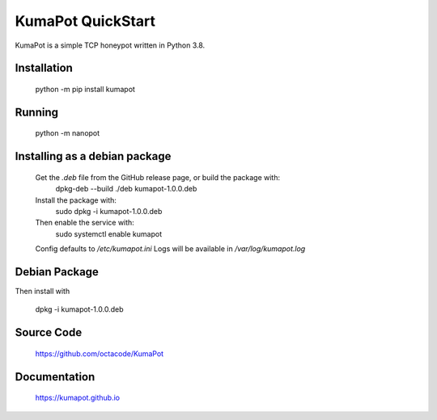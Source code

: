 KumaPot QuickStart
===================
KumaPot is a simple TCP honeypot written in Python 3.8.

Installation
------------

    python -m pip install kumapot

Running
-------

    python -m nanopot

Installing as a debian package
------------------------------

    Get the `.deb` file from the GitHub release page, or build the package with:
         dpkg-deb --build ./deb kumapot-1.0.0.deb
    Install the package with:
        sudo dpkg -i kumapot-1.0.0.deb
    Then enable the service with:
        sudo systemctl enable kumapot

    Config defaults to `/etc/kumapot.ini`
    Logs will be available in `/var/log/kumapot.log`

Debian Package
-----------------


Then install with

    dpkg -i kumapot-1.0.0.deb

Source Code
-----------

    https://github.com/octacode/KumaPot

Documentation
-------------

    https://kumapot.github.io
